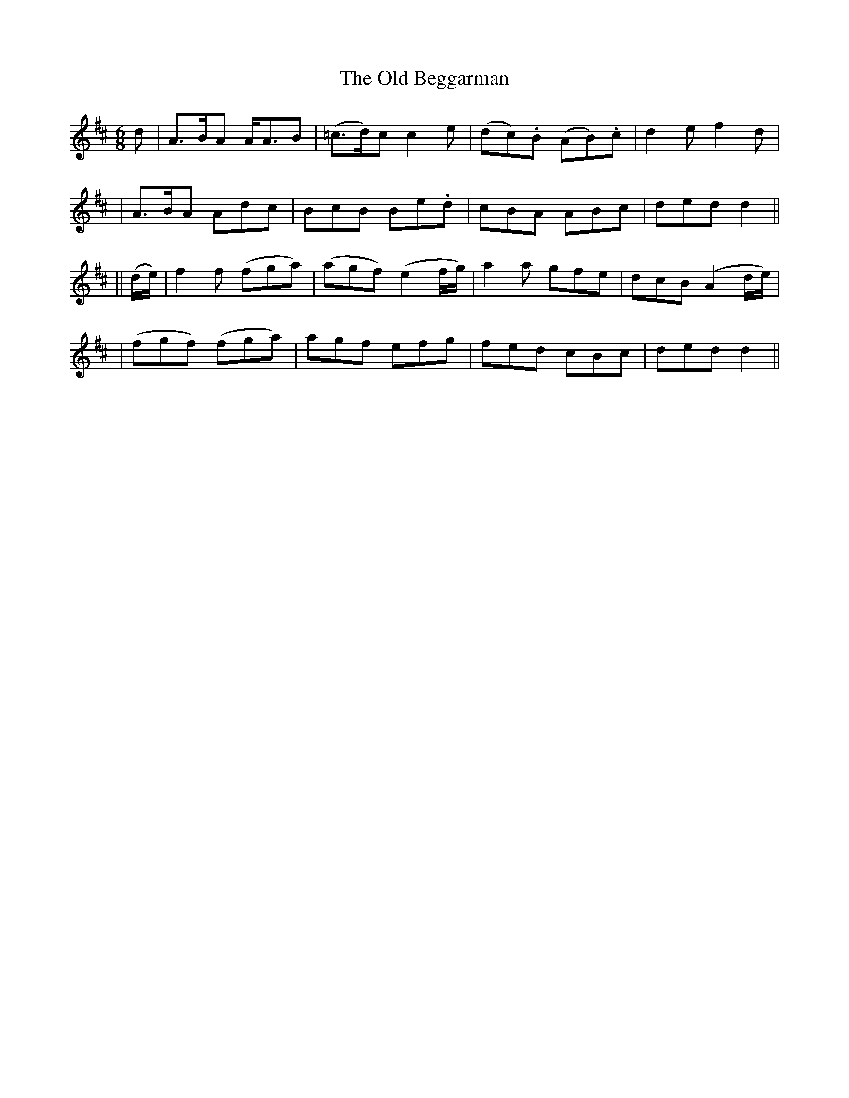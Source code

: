 X:267
T:The Old Beggarman
B:O'Neill's 267
N:"With spirit"
N:"Collected by J.O'Neill"
Z:1997 by John Chambers <jc@trillian.mit.edu>
M:6/8
L:1/8
K:D
d \
| A>BA A<AB | (=c>d)c c2e | (dc).B (AB).c | d2e f2d |
| A>BA Adc | BcB Be.d | cBA ABc | ded d2||
|| (d/e/) \
| f2f (fga) | (agf) (e2f/g/) | a2a gfe | dcB (A2d/e/) |
| (fgf) (fga) | agf efg | fed cBc | ded d2 ||

